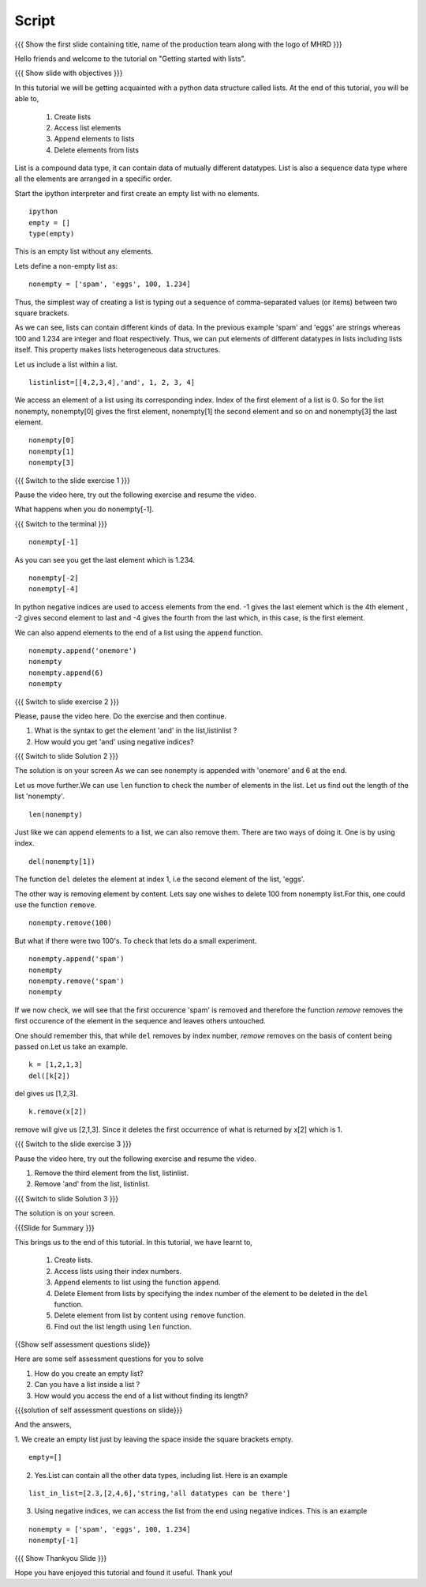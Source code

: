 .. Objectives
.. ----------

.. By the end of this tutorial, you will be able to

.. Create Lists.
.. Access List elements.
.. Append elemets to list
.. Delete list elemets

.. 1. getting started with ipython 



.. Prerequisites
.. -------------

..   1. getting started with strings
..   #. getting started with lists
..   #. basic datatypes
     
.. Author              : Amit 
   Internal Reviewer   : Anoop Jacob Thomas <anoop@fossee.in>
   External Reviewer   :
   Language Reviewer   : Bhanukiran
   Checklist OK?       : <12-11-2010, Anand, OK> [2010-10-05]


Script
------

.. L1

{{{ Show the  first slide containing title, name of the production
team along with the logo of MHRD }}}

.. R1

Hello friends and welcome to the tutorial on "Getting started with
lists".

.. L2

{{{ Show slide with objectives }}}

.. R2

In this tutorial we will be getting acquainted with a python data
structure called lists.  
At the end of this tutorial, you will be able to, 
 
 1. Create lists
 #. Access list elements
 #. Append elements to lists
 #. Delete elements from lists

.. R3

List is a compound data type, it can contain data of mutually
different datatypes. List is also a sequence data type where all the
elements are arranged in a specific order.

Start the ipython interpreter and first create an empty list with no 
elements. 

.. L3
::   
   
    ipython
    empty = [] 
    type(empty)

.. R4
  
This is an empty list without any elements.

Lets define a non-empty list as: 

.. L4
::

    nonempty = ['spam', 'eggs', 100, 1.234]

.. R5

Thus, the simplest way of creating a list is typing out a sequence 
of comma-separated values (or items) between two square brackets. 

As we can see, lists can contain different kinds of data. In the
previous example 'spam' and 'eggs' are strings whereas 100 and 1.234 are
integer and float respectively. Thus, we can put elements of different 
datatypes in lists including lists itself. This property makes lists 
heterogeneous data structures.

Let us include a list within a list. 

.. L5
::

    listinlist=[[4,2,3,4],'and', 1, 2, 3, 4]

.. R6

We access an element of a list using its corresponding index. Index of
the first element of a list is 0. So for the list nonempty, nonempty[0] 
gives the first element, nonempty[1] the second element and so on and 
nonempty[3] the last element. 

.. L6
::

    nonempty[0] 
    nonempty[1] 
    nonempty[3]

.. L7

{{{ Switch to the slide exercise 1 }}}

.. R7

Pause the video here, try out the following exercise and resume the video.

What happens when you do nonempty[-1]. 

.. L8

{{{ Switch to the terminal }}}
::

    nonempty[-1]

.. R8

As you can see you get the last element which is 1.234.

.. L9
::
    
    nonempty[-2] 
    nonempty[-4]

.. R9

In python negative indices are used to access elements from the end.
-1 gives the last element which is the 4th element , -2 gives second 
element to last and -4 gives the fourth from the last which, in this case,
is the first element.

.. R10

We can also append elements to the end of a list using the ``append`` 
function. 

.. L10
::

    nonempty.append('onemore') 
    nonempty
    nonempty.append(6) 
    nonempty

.. L11

{{{ Switch to slide exercise 2 }}}

.. R11
   
Please, pause the video here. Do the exercise and then continue.

1. What is the syntax to get the element 'and' in the list,listinlist ?
2. How would you get 'and' using negative indices?

.. L12

{{{ Switch to slide Solution 2 }}}

.. R12

The solution is on your screen
As we can see nonempty is appended with 'onemore' and 6 at the end.

.. R13

Let us move further.We can use ``len`` function to check the number of 
elements in the list.
Let us find out the length of the list 'nonempty'.

.. L13
::
	 
    len(nonempty)

.. R14

Just like we can append elements to a list, we can also remove them.
There are two ways of doing it. One is by using index. 

.. L14
::

    del(nonempty[1])

.. R15

The function ``del`` deletes the element at index 1, i.e the second 
element of the list, 'eggs'. 

The other way is removing element by content. Lets say
one wishes to delete 100 from nonempty list.For this, one could use 
the function ``remove``.

.. L15
::

    nonempty.remove(100)

.. R16

But what if there were two 100's. To check that lets do a small
experiment. 

.. L16
::

    nonempty.append('spam') 
    nonempty
    nonempty.remove('spam') 
    nonempty

.. R17

If we now check, we will see that the first occurence 'spam' is removed
and therefore the function `remove` removes the first occurence of the 
element in the sequence and leaves others untouched.

One should remember this, that while ``del`` removes by index number,
`remove` removes on the basis of content being passed on.Let us take 
an example.

.. L17

.. L18
::
       
    k = [1,2,1,3] 
    del([k[2])

.. R18

del gives us [1,2,3]. 

.. L19
::

    k.remove(x[2])

.. R19

remove will give us [2,1,3]. Since it deletes the first occurrence of 
what is returned by x[2] which is 1.      

.. L20

{{{ Switch to the slide exercise 3 }}}

.. R20

Pause the video here, try out the following exercise and resume the video.

1. Remove the third element from the list, listinlist.   
2. Remove 'and' from the list, listinlist.

.. L21

{{{ Switch to slide Solution 3 }}}

.. R21

The solution is on your screen.

.. L22

{{{Slide for Summary }}}

.. R22

This brings us to the end of this tutorial.
In this tutorial, we have learnt to,

 1. Create lists.  
 #. Access lists using their index numbers.
 #. Append elements to list using the function ``append``.
 #. Delete Element from lists by specifying the index number of the
    element to be deleted in the ``del`` function.  
 #. Delete element from list by content using ``remove`` function.
 #. Find out the list length using ``len`` function.

.. L23
 
{{Show self assessment questions slide}}

.. R23

Here are some self assessment questions for you to solve

1. How do you create an empty list? 
2. Can you have a list inside a list ? 
3. How would you access the end of a list without finding its length?

.. L24

{{{solution of self assessment questions on slide}}}

.. R24

And the answers,

1. We create an empty list just by leaving the space inside the square 
brackets empty.
::

    empty=[]

2. Yes.List can contain all the other data types, including list.
   Here is an example
::

    list_in_list=[2.3,[2,4,6],'string,'all datatypes can be there']

3. Using negative indices, we can access the list from the end using 
   negative indices.
   This is an example
::

    nonempty = ['spam', 'eggs', 100, 1.234]
    nonempty[-1]

.. L25

{{{ Show Thankyou Slide }}}

.. R25

Hope you have enjoyed this tutorial and found it useful.
Thank you!


